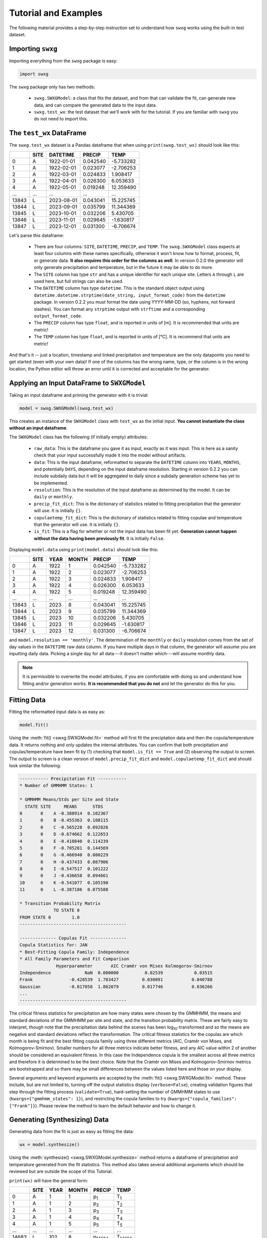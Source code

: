 Tutorial and Examples
=====================

The following material provides a step-by-step instruction set to understand how ``swxg`` works using the built-in test dataset.

Importing ``swxg``
-------------------

Importing everything from the ``swxg`` package is easy:

.. code-block:: python

    import swxg

The ``swxg`` package only has two methods: 

 * ``swxg.SWXGModel``: a class that fits the dataset, and from that can validate the fit, can generate new data, and can compare the generated data to the input data.
 * ``swxg.test_wx``: the test dataset that we'll work with for the tutorial. If you are familiar with ``swxg`` you do not need to import this.

The ``test_wx`` DataFrame
-------------------------

The ``swxg.test_wx`` dataset is a Pandas dataframe that when using ``print(swxg.test_wx)`` should look like this:

=====  ====  ==========  ========  =========
 ..    SITE   DATETIME    PRECIP     TEMP
=====  ====  ==========  ========  =========
  0     A    1922-01-01  0.042540  -5.733282
  1     A    1922-02-01  0.023077  -2.706253
  2     A    1922-03-01  0.024833   1.908417
  3     A    1922-04-01  0.026300   6.053633
  4     A    1922-05-01  0.019248  12.359490
...    ...      ...         ...       ...
13843   L    2023-08-01  0.043041  15.225745 
13844   L    2023-09-01  0.035799  11.344369 
13845   L    2023-10-01  0.032206   5.430705 
13846   L    2023-11-01  0.029645  -1.630817 
13847   L    2023-12-01  0.031300  -6.706674
=====  ====  ==========  ========  =========

.. |deg| unicode:: U+00B0
 
Let's parse this dataframe:

 * There are four columns: ``SITE``, ``DATETIME``, ``PRECIP``, and ``TEMP``. The ``swxg.SWXGModel`` class expects at least four columns with these names specifically, otherwise it won't know how to format, process, fit, or generate data. **It also requires this order for the columns as well**. In version 0.2.0 the generator will only generate precipitation and temperature, but in the future it may be able to do more.  
 * The ``SITE`` column has type ``str`` and has a unique identifier for each unique site. Letters ``A`` through ``L`` are used here, but full strings can also be used.
 * The ``DATETIME`` column has type ``datetime``. This is the standard object output using ``datetime.datetime.strptime(date_string, input_format_code)`` from the ``datetime`` package. In version 0.2.2 you must format the date using YYYY-MM-DD (so, hyphens, not forward slashes). You can format any ``strptime`` output with ``strftime`` and a corresponding ``output_format_code``.
 * The ``PRECIP`` column has type ``float``, and is reported in units of [m]. It is recommended that units are metric!
 * The ``TEMP`` column has type ``float``, and is reported in units of [\ |deg|\ C]. It is recommend that units are metric!

And that's it -- just a location, timestamp and linked precipitation and temperature are the only datapoints you need to get started (even with your own data)! If one of the columns has the wrong name, type, or the column is in the wrong location, the Python editor will throw an error until it is corrected and acceptable for the generator.

Applying an Input DataFrame to ``SWXGModel``
--------------------------------------------

Taking an input dataframe and priming the generator with it is trivial:

.. code-block:: python

    model = swxg.SWXGModel(swxg.test_wx)

This creates an instance of the ``SWXGModel`` class with ``test_wx`` as the initial input. **You cannot instantiate the class without an input dataframe**.

The ``SWXGModel`` class has the following (if initially empty) attributes:

 * ``raw_data``: This is the dataframe you gave it as input, exactly as it was input. This is here as a sanity check that your input successfully made it into the model without artifacts.
 * ``data``: This is the input dataframe, reformatted to separate the ``DATETIME`` column into ``YEARS``, ``MONTHS``, and potentially ``DAYS``, depending on the input dataframe resolution. Starting in version 0.2.2 you can include subdaily data but it will be aggregated to daily since a subdaily generation scheme has yet to be implemented.
 * ``resolution``: This is the resolution of the input dataframe as determined by the model. It can be ``daily`` or ``monthly``.
 * ``precip_fit_dict``: This is the dictionary of statistics related to fitting precipitation that the generator will use. It is initially ``{}``.
 * ``copulaetemp_fit_dict``: This is the dictionary of statistics related to fitting copulae and temperature that the generator will use. It is initially ``{}``.
 * ``is_fit``: This is a flag for whether or not the input data has been fit yet. **Generation cannot happen without the data having been previously fit**. It is initially ``False``.

Displaying ``model.data`` using ``print(model.data)`` should look like this:

=====  ====  ====  =====  ========  =========
 ..    SITE  YEAR  MONTH   PRECIP     TEMP
=====  ====  ====  =====  ========  =========
  0     A    1922    1    0.042540  -5.733282
  1     A    1922    2    0.023077  -2.706253
  2     A    1922    3    0.024833   1.908417
  3     A    1922    4    0.026300   6.053633
  4     A    1922    5    0.019248  12.359490
...    ...   ...    ...     ...       ...
13843   L    2023    8    0.043041  15.225745 
13844   L    2023    9    0.035799  11.344369 
13845   L    2023   10    0.032206   5.430705 
13846   L    2023   11    0.029645  -1.630817 
13847   L    2023   12    0.031300  -6.706674
=====  ====  ====  =====  ========  =========

and ``model.resolution == 'monthly'``. The determination of the ``monthly`` or ``daily`` resolution comes from the set of day values in the ``DATETIME`` raw data column. If you have multiple days in that column, the generator will assume you are inputting daily data. Picking a single day for all data---it doesn't matter which---will assume monthly data.

.. note::

    It is permissible to overwrite the model attributes, if you are comfortable with doing so and understand how fitting and/or generation works. **It is recommended that you do not** and let the generator do this for you.

Fitting Data
------------

Fitting the reformatted input data is as easy as:

.. code-block:: python

   model.fit()

Using the :meth:`fit() <swxg.SWXGModel.fit>` method will first fit the preciptation data and then the copula/temperature data. It returns nothing and only updates the internal attributes. You can confirm that both precipitation and copulas/temperature have been fit by (1) checking that ``model.is_fit == True`` and (2) observing the output to screen. The output to screen is a clean version of ``model.precip_fit_dict`` and ``model.copulaetemp_fit_dict`` and should look similar the following:

.. code-block:: text

  ----------- Precipitation Fit -----------
  * Number of GMMHMM States: 1

  * GMMHMM Means/Stds per Site and State
    STATE SITE     MEANS      STDS
  0       0    A -0.388914  0.102367
  1       0    B -0.455363  0.108115
  2       0    C -0.565228  0.092826
  3       0    D -0.674662  0.122653
  4       0    E -0.410840  0.114239
  5       0    F -0.705281  0.144569
  6       0    G -0.466940  0.080229
  7       0    H -0.437433  0.087906
  8       0    I -0.547517  0.101222
  9       0    J -0.436658  0.094661
  10      0    K -0.541077  0.105190
  11      0    L -0.387186  0.075588

  * Transition Probability Matrix
               TO STATE 0
  FROM STATE 0        1.0 
  -----------------------------------------
  
  -------------- Copulas Fit --------------
  Copula Statistics for: JAN
  * Best-Fitting Copula Family: Independence
  * All Family Parameters and Fit Comparison
                Hyperparameter       AIC Cramér von Mises Kolmogorov-Smirnov
  Independence             NaN  0.000000          0.02539            0.03515
  Frank              -0.428539  1.783427         0.030091           0.040788
  Gaussian           -0.017058  1.862079         0.017746           0.036266
  ...
  -----------------------------------------

.. |eacute| unicode:: U+00E9

The critical fitness statistics for precipitation are how many states were chosen by the GMMHMM, the means and standard deviations of the GMMHMM per site and state, and the transition probability matrix. These are fairly easy to interpret, though note that the precipitation data behind the scenes has been log\ :sub:`10`\ -transformed and so the means are negative and standard deviations reflect the transformation. The critical fitness statistics for the copulas are which month is being fit and the best fitting copula family using three different metrics (AIC, Cram\ |eacute|\ r von Mises, and Kolmogorov-Smirnov). Smaller numbers for all three metrics indicate better fitness, and any AIC value within 2 of another should be considered an equivalent fitness. In this case the Independence copula is the smallest across all three metrics and therefore it is determined to be the best choice. Note that the Cram\ |eacute|\ r von Mises and Kolmogorov-Smirnov metrics are bootstrapped and so there may be small differences between the values listed here and those on your display.

Several arguments and keyword arguments are accepted by the :meth:`fit() <swxg.SWXGModel.fit>` method. These include, but are not limited to, turning off the output statistics display (``verbose=False``), creating validation figures that step through the fitting process (``validate=True``), hard-setting the number of GMMHMM states to use (``kwargs={"gmmhmm_states": 1}``), and restricting the copula families to try (``kwargs={"copula_families": ["Frank"]}``). Please review the method to learn the default behavior and how to change it.

Generating (Synthesizing) Data
------------------------------

Generating data from the fit is just as easy as fitting the data:

.. code-block:: python

    wx = model.synthesize()

Using the :meth:`synthesize() <swxg.SWXGModel.synthesize>` method returns a dataframe of precipitation and temperature generated from the fit statistics. This method also takes several additional arguments which should be reviewed but are outside the scope of this Tutorial.

``print(wx)`` will have the general form:

=====  ====  ====  =====  ===============  ===============
 ..    SITE  YEAR  MONTH      PRECIP            TEMP
=====  ====  ====  =====  ===============  ===============
  0     A      1     1      p\ :sub:`1`      T\ :sub:`1`
  1     A      1     2      p\ :sub:`2`      T\ :sub:`2`
  2     A      1     3      p\ :sub:`3`      T\ :sub:`3`
  3     A      1     4      p\ :sub:`4`      T\ :sub:`4`
  4     A      1     5      p\ :sub:`5`      T\ :sub:`5`
...    ...   ...    ...         ...              ...
14683   L     102    8    p\ :sub:`14684`  T\ :sub:`14684` 
14684   L     102    9    p\ :sub:`14685`  T\ :sub:`14685` 
14685   L     102   10    p\ :sub:`14686`  T\ :sub:`14686` 
14686   L     102   11    p\ :sub:`14687`  T\ :sub:`14687` 
14687   L     102   12    p\ :sub:`14688`  T\ :sub:`14688`
=====  ====  ====  =====  ===============  ===============

This has the same format as the reformatted input dataframe, with some key differences: 

 * The ``YEAR`` column has been replaced with a value for the order in the sequence it was generated. This is because the generated data do not technically align to any input year.
 * The size of the dataframe increased. This is because generated data does not contain NaNs or empty rows, where the input dataset might. The generator will default to generating the number of years given to it in the input set unless otherwise specified by the ``n`` argument.
 * You can synthesize weather at as-fine or coarser resolutions than your input dataset using the ``resolution`` argument, but not finer. Attempting finer resolutions will default to the resolution of the input dataset.
 * The ``PRECIP`` and ``TEMP`` columns will be unique for each random seed. By `fixing the RNG seed <https://numpy.org/doc/2.2/reference/random/generator.html#numpy.random.Generator>`__ before fitting the input data you can guarantee reproducibility.

Next Steps
----------

And that's all there is to it! You can try generating a new sample of data by simply envoking ``wx2 = model.synthesize()``, or try fitting a dataset of your own. We recommend looking at :ref:`How to Interpret the Validation Figures <how-to-validate>` and the :ref:`API <api>` next. 
